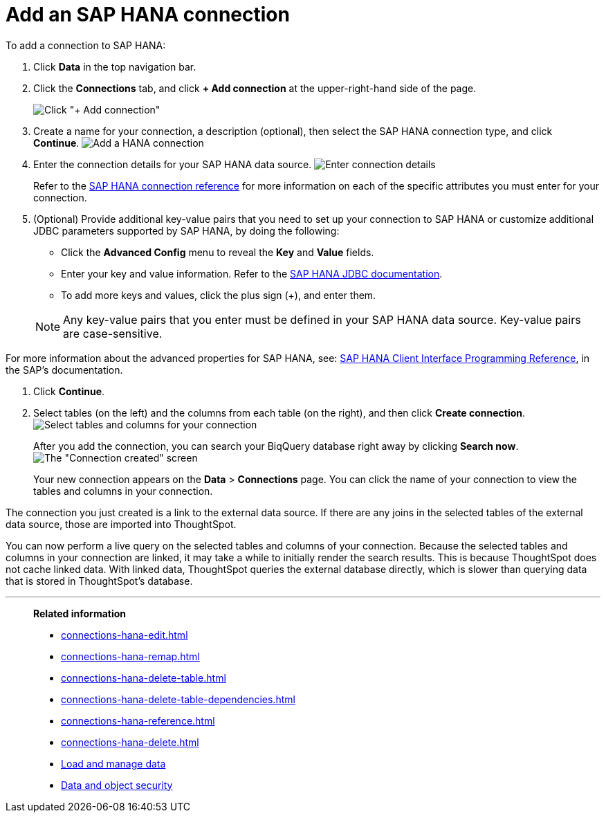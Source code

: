 = Add an SAP HANA connection
:last_updated: 08/27/2021
:linkattrs:
:experimental:
:page-partial:
:page-aliases: /7.1.0.aug.sw/data-integrate/embrace/embrace-hana-add.adoc

To add a connection to SAP HANA:

. Click *Data* in the top navigation bar.
. Click the *Connections* tab, and click *+ Add connection* at the upper-right-hand side of the page.
+
image:redshift-addconnection.png[Click "+ Add connection"]
// []({{ site.baseurl }}/images/new-connection.png "New db connect")

. Create a name for your connection, a description (optional), then select the SAP HANA connection type, and click *Continue*.
image:HANA-connectiontype.png[Add a HANA connection]
// [Add a SAP HANA connection]({{ site.baseurl }}/images/HANA-connectiontype.png "Add a SAP HANA connection")
. Enter the connection details for your SAP HANA data source.
image:HANA-connectiondetails.png[Enter connection details]
// [Enter connection details]({{ site.baseurl }}/images/HANA-connectiondetails.png "Enter connection details")
+
Refer to the xref:connections-hana-reference.adoc[SAP HANA connection reference] for more information on each of the specific attributes you must enter for your connection.

. (Optional) Provide additional key-value pairs that you need to set up your connection to SAP HANA or customize additional JDBC parameters supported by SAP HANA, by doing the following:
 ** Click the *Advanced Config* menu to reveal the *Key* and *Value* fields.
 ** Enter your key and value information. Refer to the https://help.sap.com/docs/SAP_HANA_PLATFORM/0eec0d68141541d1b07893a39944924e/109397c2206a4ab2a5386d494f4cf75e.html?version=2.0.03[SAP HANA JDBC documentation^].
 ** To add more keys and values, click the plus sign (+), and enter them.

+
NOTE: Any key-value pairs that you enter must be defined in your SAP HANA data source.
Key-value pairs are case-sensitive.

For more information about the advanced properties for SAP HANA, see: https://help.sap.com/viewer/0eec0d68141541d1b07893a39944924e/2.0.03/en-US/109397c2206a4ab2a5386d494f4cf75e.html[SAP HANA Client Interface Programming Reference^], in the SAP's documentation.

. Click *Continue*.
. Select tables (on the left) and the columns from each table (on the right), and then click *Create connection*.
image:teradata-selecttables.png[Select tables and columns for your connection]
// [Select tables and columns for your connection]({{ site.baseurl }}/images/HANA-selecttables.png "Select tables and columns for your connection")
+
After you add the connection, you can search your BiqQuery database right away by clicking *Search now*.
image:HANA-connectioncreated.png[The "Connection created" screen]
+
Your new connection appears on the *Data* > *Connections* page.
You can click the name of your connection to view the tables and columns in your connection.

The connection you just created is a link to the external data source.
If there are any joins in the selected tables of the external data source, those are imported into ThoughtSpot.

You can now perform a live query on the selected tables and columns of your connection.
Because the selected tables and columns in your connection are linked, it may take a while to initially render the search results.
This is because ThoughtSpot does not cache linked data.
With linked data, ThoughtSpot queries the external database directly, which is slower than querying data that is stored in ThoughtSpot's database.

'''
> **Related information**
>
> * xref:connections-hana-edit.adoc[]
> * xref:connections-hana-remap.adoc[]
> * xref:connections-hana-delete-table.adoc[]
> * xref:connections-hana-delete-table-dependencies.adoc[]
> * xref:connections-hana-reference.adoc[]
> * xref:connections-hana-delete.adoc[]
> * xref:data-load.adoc[Load and manage data]
> * xref:security.adoc[Data and object security]
